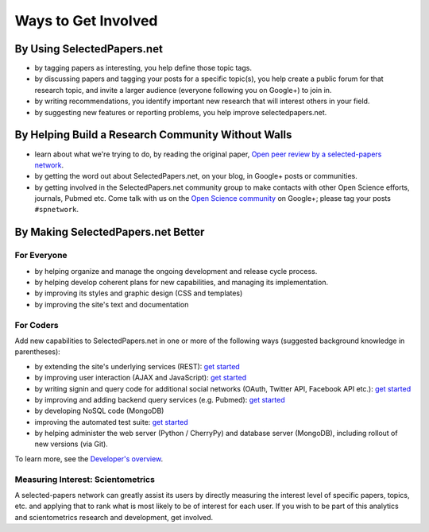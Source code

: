 ####################
Ways to Get Involved
####################

By Using SelectedPapers.net
---------------------------

* by tagging papers as interesting, you help define those topic tags.
* by discussing papers and tagging your posts for a specific topic(s),
  you help create a public forum for that research topic, and
  invite a larger audience (everyone following you
  on Google+) to join in.
* by writing recommendations, you identify important new research
  that will interest others in your field.
* by suggesting new features or reporting problems, you help
  improve selectedpapers.net.

By Helping Build a Research Community Without Walls
---------------------------------------------------

* learn about what we're trying to do, by reading the original paper,
  `Open peer review by a selected-papers network <https://selectedpapers.net/shortDOI/fzkjw8>`_.
* by getting the word out about SelectedPapers.net, on your blog,
  in Google+ posts or communities.
* by getting involved in the SelectedPapers.net community group
  to make contacts with other Open Science efforts, journals,
  Pubmed etc.  Come talk with us on the
  `Open Science community <https://plus.google.com/communities/113901282230153759827>`_
  on Google+; please tag your posts ``#spnetwork``.

By Making SelectedPapers.net Better
-----------------------------------

For Everyone
............

* by helping organize and manage the ongoing development and
  release cycle process.
* by helping develop coherent plans for new capabilities, and
  managing its implementation.
* by improving its styles and graphic design (CSS and templates)
* by improving the site's text and documentation

For Coders
..........

Add new capabilities to SelectedPapers.net in one or more of the
following ways (suggested background knowledge in parentheses):

* by extending the site's underlying services (REST):
  `get started <https://github.com/cjlee112/spnet/blob/master/spnet/apptree.py>`_
* by improving user interaction (AJAX and JavaScript):
  `get started <https://github.com/cjlee112/spnet/blob/master/spnet/_templates/get_paper.html>`_
* by writing signin and query code for additional social networks
  (OAuth, Twitter API, Facebook API etc.):
  `get started <https://github.com/cjlee112/spnet/blob/master/spnet/twitter.py>`_
* by improving and adding backend query services (e.g. Pubmed):
  `get started <https://github.com/cjlee112/spnet/blob/master/spnet/pubmed.py>`_
* by developing NoSQL code (MongoDB)
* improving the automated test suite:
  `get started <https://github.com/cjlee112/spnet/blob/master/spnet/test.py>`_
* by helping administer the web server (Python / CherryPy)
  and database server (MongoDB),
  including rollout of new versions (via Git).

To learn more, see the 
`Developer's overview <developer/overview.html>`_.

Measuring Interest: Scientometrics
..................................

A selected-papers network can greatly assist its users
by directly measuring the interest level of specific papers,
topics, etc. and applying that to rank what is most likely to
be of interest for each user.  If you wish to be part of
this analytics and scientometrics research and development,
get involved.


